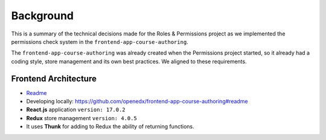 Background
==========

This is a summary of the technical decisions made for the Roles & Permissions
project as we implemented the permissions check system in the ``frontend-app-course-authoring``.

The ``frontend-app-course-authoring`` was already created when the
Permissions project started, so it already had a coding style, store
management and its own best practices.
We aligned to these requirements.

Frontend Architecture
---------------------

*  `Readme <https://github.com/openedx/frontend-app-course-authoring#readme>`__
*  Developing locally:
   https://github.com/openedx/frontend-app-course-authoring#readme
*  **React.js** application ``version: 17.0.2``
*  **Redux** store management ``version: 4.0.5``
*  It uses **Thunk** for adding to Redux the ability of returning
   functions.
